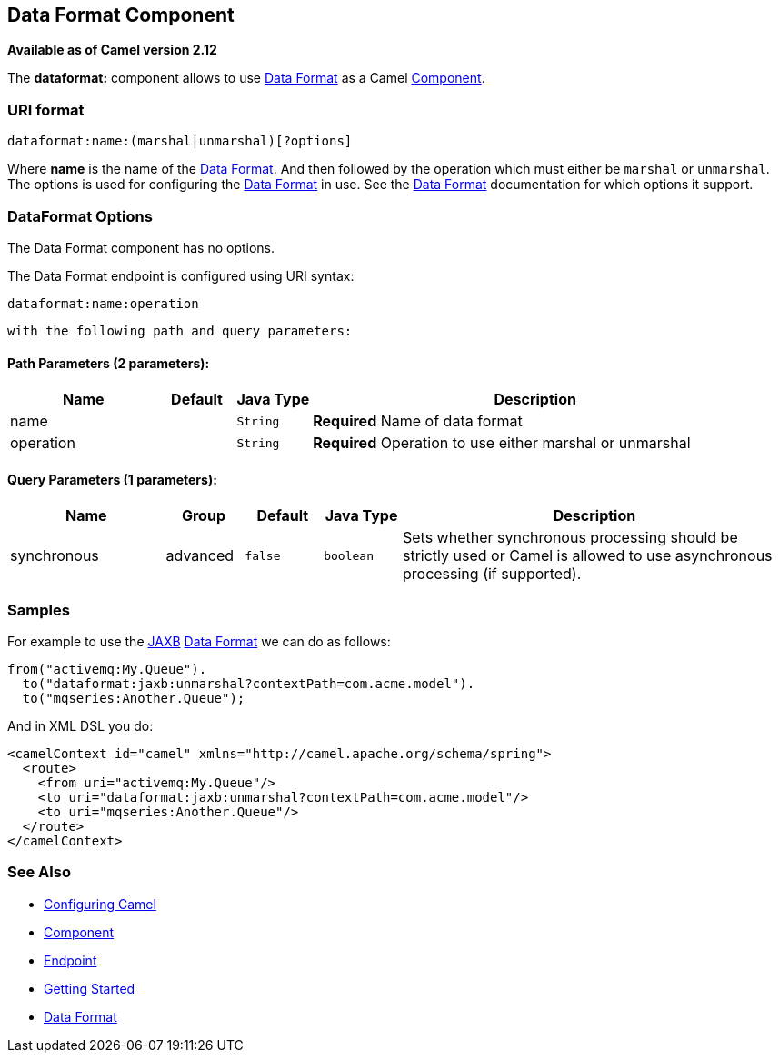 ## Data Format Component

*Available as of Camel version 2.12*

The *dataformat:* component allows to use link:data-format.html[Data
Format] as a Camel link:component.html[Component].

### URI format

[source,java]
---------------------------------------------
dataformat:name:(marshal|unmarshal)[?options]
---------------------------------------------

Where *name* is the name of the link:data-format.html[Data Format]. And
then followed by the operation which must either be `marshal` or
`unmarshal`. The options is used for configuring the link:data-format.html[Data
Format] in use. See the link:data-format.html[Data Format] documentation
for which options it support.

### DataFormat Options


// component options: START
The Data Format component has no options.
// component options: END



// endpoint options: START
The Data Format endpoint is configured using URI syntax:

    dataformat:name:operation

  with the following path and query parameters:

#### Path Parameters (2 parameters):

[width="100%",cols="2,1,1m,6",options="header"]
|=======================================================================
| Name | Default | Java Type | Description
| name |  | String | *Required* Name of data format
| operation |  | String | *Required* Operation to use either marshal or unmarshal
|=======================================================================

#### Query Parameters (1 parameters):

[width="100%",cols="2,1,1m,1m,5",options="header"]
|=======================================================================
| Name | Group | Default | Java Type | Description
| synchronous | advanced | false | boolean | Sets whether synchronous processing should be strictly used or Camel is allowed to use asynchronous processing (if supported).
|=======================================================================
// endpoint options: END


### Samples

For example to use the link:jaxb.html[JAXB] link:data-format.html[Data
Format] we can do as follows:

[source,java]
-------------------------------------------------------------
from("activemq:My.Queue").
  to("dataformat:jaxb:unmarshal?contextPath=com.acme.model").
  to("mqseries:Another.Queue");
-------------------------------------------------------------

And in XML DSL you do:

[source,xml]
-----------------------------------------------------------------------
<camelContext id="camel" xmlns="http://camel.apache.org/schema/spring">
  <route>
    <from uri="activemq:My.Queue"/>
    <to uri="dataformat:jaxb:unmarshal?contextPath=com.acme.model"/>
    <to uri="mqseries:Another.Queue"/>
  </route>
</camelContext>
-----------------------------------------------------------------------

### See Also

* link:configuring-camel.html[Configuring Camel]
* link:component.html[Component]
* link:endpoint.html[Endpoint]
* link:getting-started.html[Getting Started]
* link:data-format.html[Data Format]
